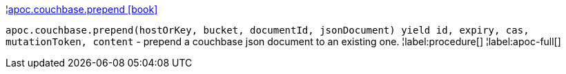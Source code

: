 ¦xref::overview/apoc.couchbase/apoc.couchbase.prepend.adoc[apoc.couchbase.prepend icon:book[]] +

`apoc.couchbase.prepend(hostOrKey, bucket, documentId, jsonDocument) yield id, expiry, cas, mutationToken, content` - prepend a couchbase json document to an existing one.
¦label:procedure[]
¦label:apoc-full[]
